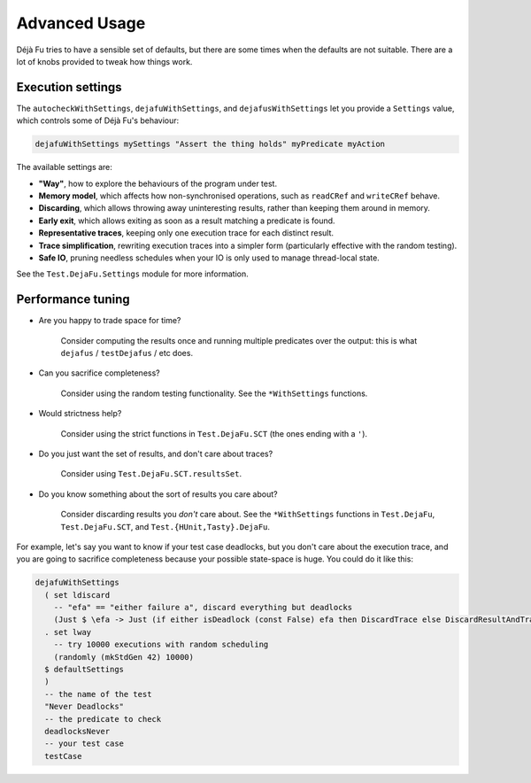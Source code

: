 Advanced Usage
==============

Déjà Fu tries to have a sensible set of defaults, but there are some
times when the defaults are not suitable.  There are a lot of knobs
provided to tweak how things work.


.. _settings:

Execution settings
------------------

The ``autocheckWithSettings``, ``dejafuWithSettings``, and
``dejafusWithSettings`` let you provide a ``Settings`` value, which
controls some of Déjà Fu's behaviour:

.. code-block:: haskell

  dejafuWithSettings mySettings "Assert the thing holds" myPredicate myAction

The available settings are:

* **"Way"**, how to explore the behaviours of the program under test.

* **Memory model**, which affects how non-synchronised operations,
  such as ``readCRef`` and ``writeCRef`` behave.

* **Discarding**, which allows throwing away uninteresting results,
  rather than keeping them around in memory.

* **Early exit**, which allows exiting as soon as a result matching a
  predicate is found.

* **Representative traces**, keeping only one execution trace for each
  distinct result.

* **Trace simplification**, rewriting execution traces into a simpler
  form (particularly effective with the random testing).

* **Safe IO**, pruning needless schedules when your IO is only used to
  manage thread-local state.

See the ``Test.DejaFu.Settings`` module for more information.


.. _performance:

Performance tuning
------------------

* Are you happy to trade space for time?

    Consider computing the results once and running multiple
    predicates over the output: this is what ``dejafus`` /
    ``testDejafus`` / etc does.

* Can you sacrifice completeness?

    Consider using the random testing functionality. See the ``*WithSettings``
    functions.

* Would strictness help?

    Consider using the strict functions in ``Test.DejaFu.SCT`` (the
    ones ending with a ``'``).

* Do you just want the set of results, and don't care about traces?

    Consider using ``Test.DejaFu.SCT.resultsSet``.

* Do you know something about the sort of results you care about?

    Consider discarding results you *don't* care about. See the
    ``*WithSettings`` functions in ``Test.DejaFu``, ``Test.DejaFu.SCT``,
    and ``Test.{HUnit,Tasty}.DejaFu``.

For example, let's say you want to know if your test case deadlocks,
but you don't care about the execution trace, and you are going to
sacrifice completeness because your possible state-space is huge.  You
could do it like this:

.. code-block:: haskell

  dejafuWithSettings
    ( set ldiscard
      -- "efa" == "either failure a", discard everything but deadlocks
      (Just $ \efa -> Just (if either isDeadlock (const False) efa then DiscardTrace else DiscardResultAndTrace))
    . set lway
      -- try 10000 executions with random scheduling
      (randomly (mkStdGen 42) 10000)
    $ defaultSettings
    )
    -- the name of the test
    "Never Deadlocks"
    -- the predicate to check
    deadlocksNever
    -- your test case
    testCase
